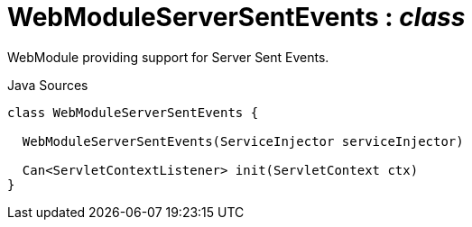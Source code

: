 = WebModuleServerSentEvents : _class_
:Notice: Licensed to the Apache Software Foundation (ASF) under one or more contributor license agreements. See the NOTICE file distributed with this work for additional information regarding copyright ownership. The ASF licenses this file to you under the Apache License, Version 2.0 (the "License"); you may not use this file except in compliance with the License. You may obtain a copy of the License at. http://www.apache.org/licenses/LICENSE-2.0 . Unless required by applicable law or agreed to in writing, software distributed under the License is distributed on an "AS IS" BASIS, WITHOUT WARRANTIES OR  CONDITIONS OF ANY KIND, either express or implied. See the License for the specific language governing permissions and limitations under the License.

WebModule providing support for Server Sent Events.

.Java Sources
[source,java]
----
class WebModuleServerSentEvents {

  WebModuleServerSentEvents(ServiceInjector serviceInjector)

  Can<ServletContextListener> init(ServletContext ctx)
}
----

